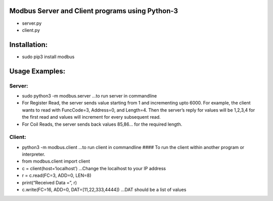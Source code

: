 Modbus Server and Client programs using Python-3
------------------------------------------------
-  server.py
-  client.py

Installation:
-------------
-  sudo pip3 install modbus

Usage Examples:
---------------

Server:
~~~~~~~
-  sudo python3 -m modbus.server …to run server in commandline
-  For Register Read, the server sends value starting from 1 and
   incrementing upto 6000. For example, the client wants to read with
   FuncCode=3, Address=0, and Length=4. Then the server’s reply for
   values will be 1,2,3,4 for the first read and values will increment
   for every subsequent read.
-  For Coil Reads, the server sends back values 85,86… for the required
   length.

Client:
~~~~~~~
-  python3 -m modbus.client …to run client in commandline #### To run
   the client within another program or interpreter.
-  from modbus.client import client
-  c = client(host=‘localhost’) …Change the localhost to your IP address
-  r = c.read(FC=3, ADD=0, LEN=8)
-  print(“Received Data =”, r)
-  c.write(FC=16, ADD=0, DAT=[11,22,333,4444]) …DAT should be a list of
   values

